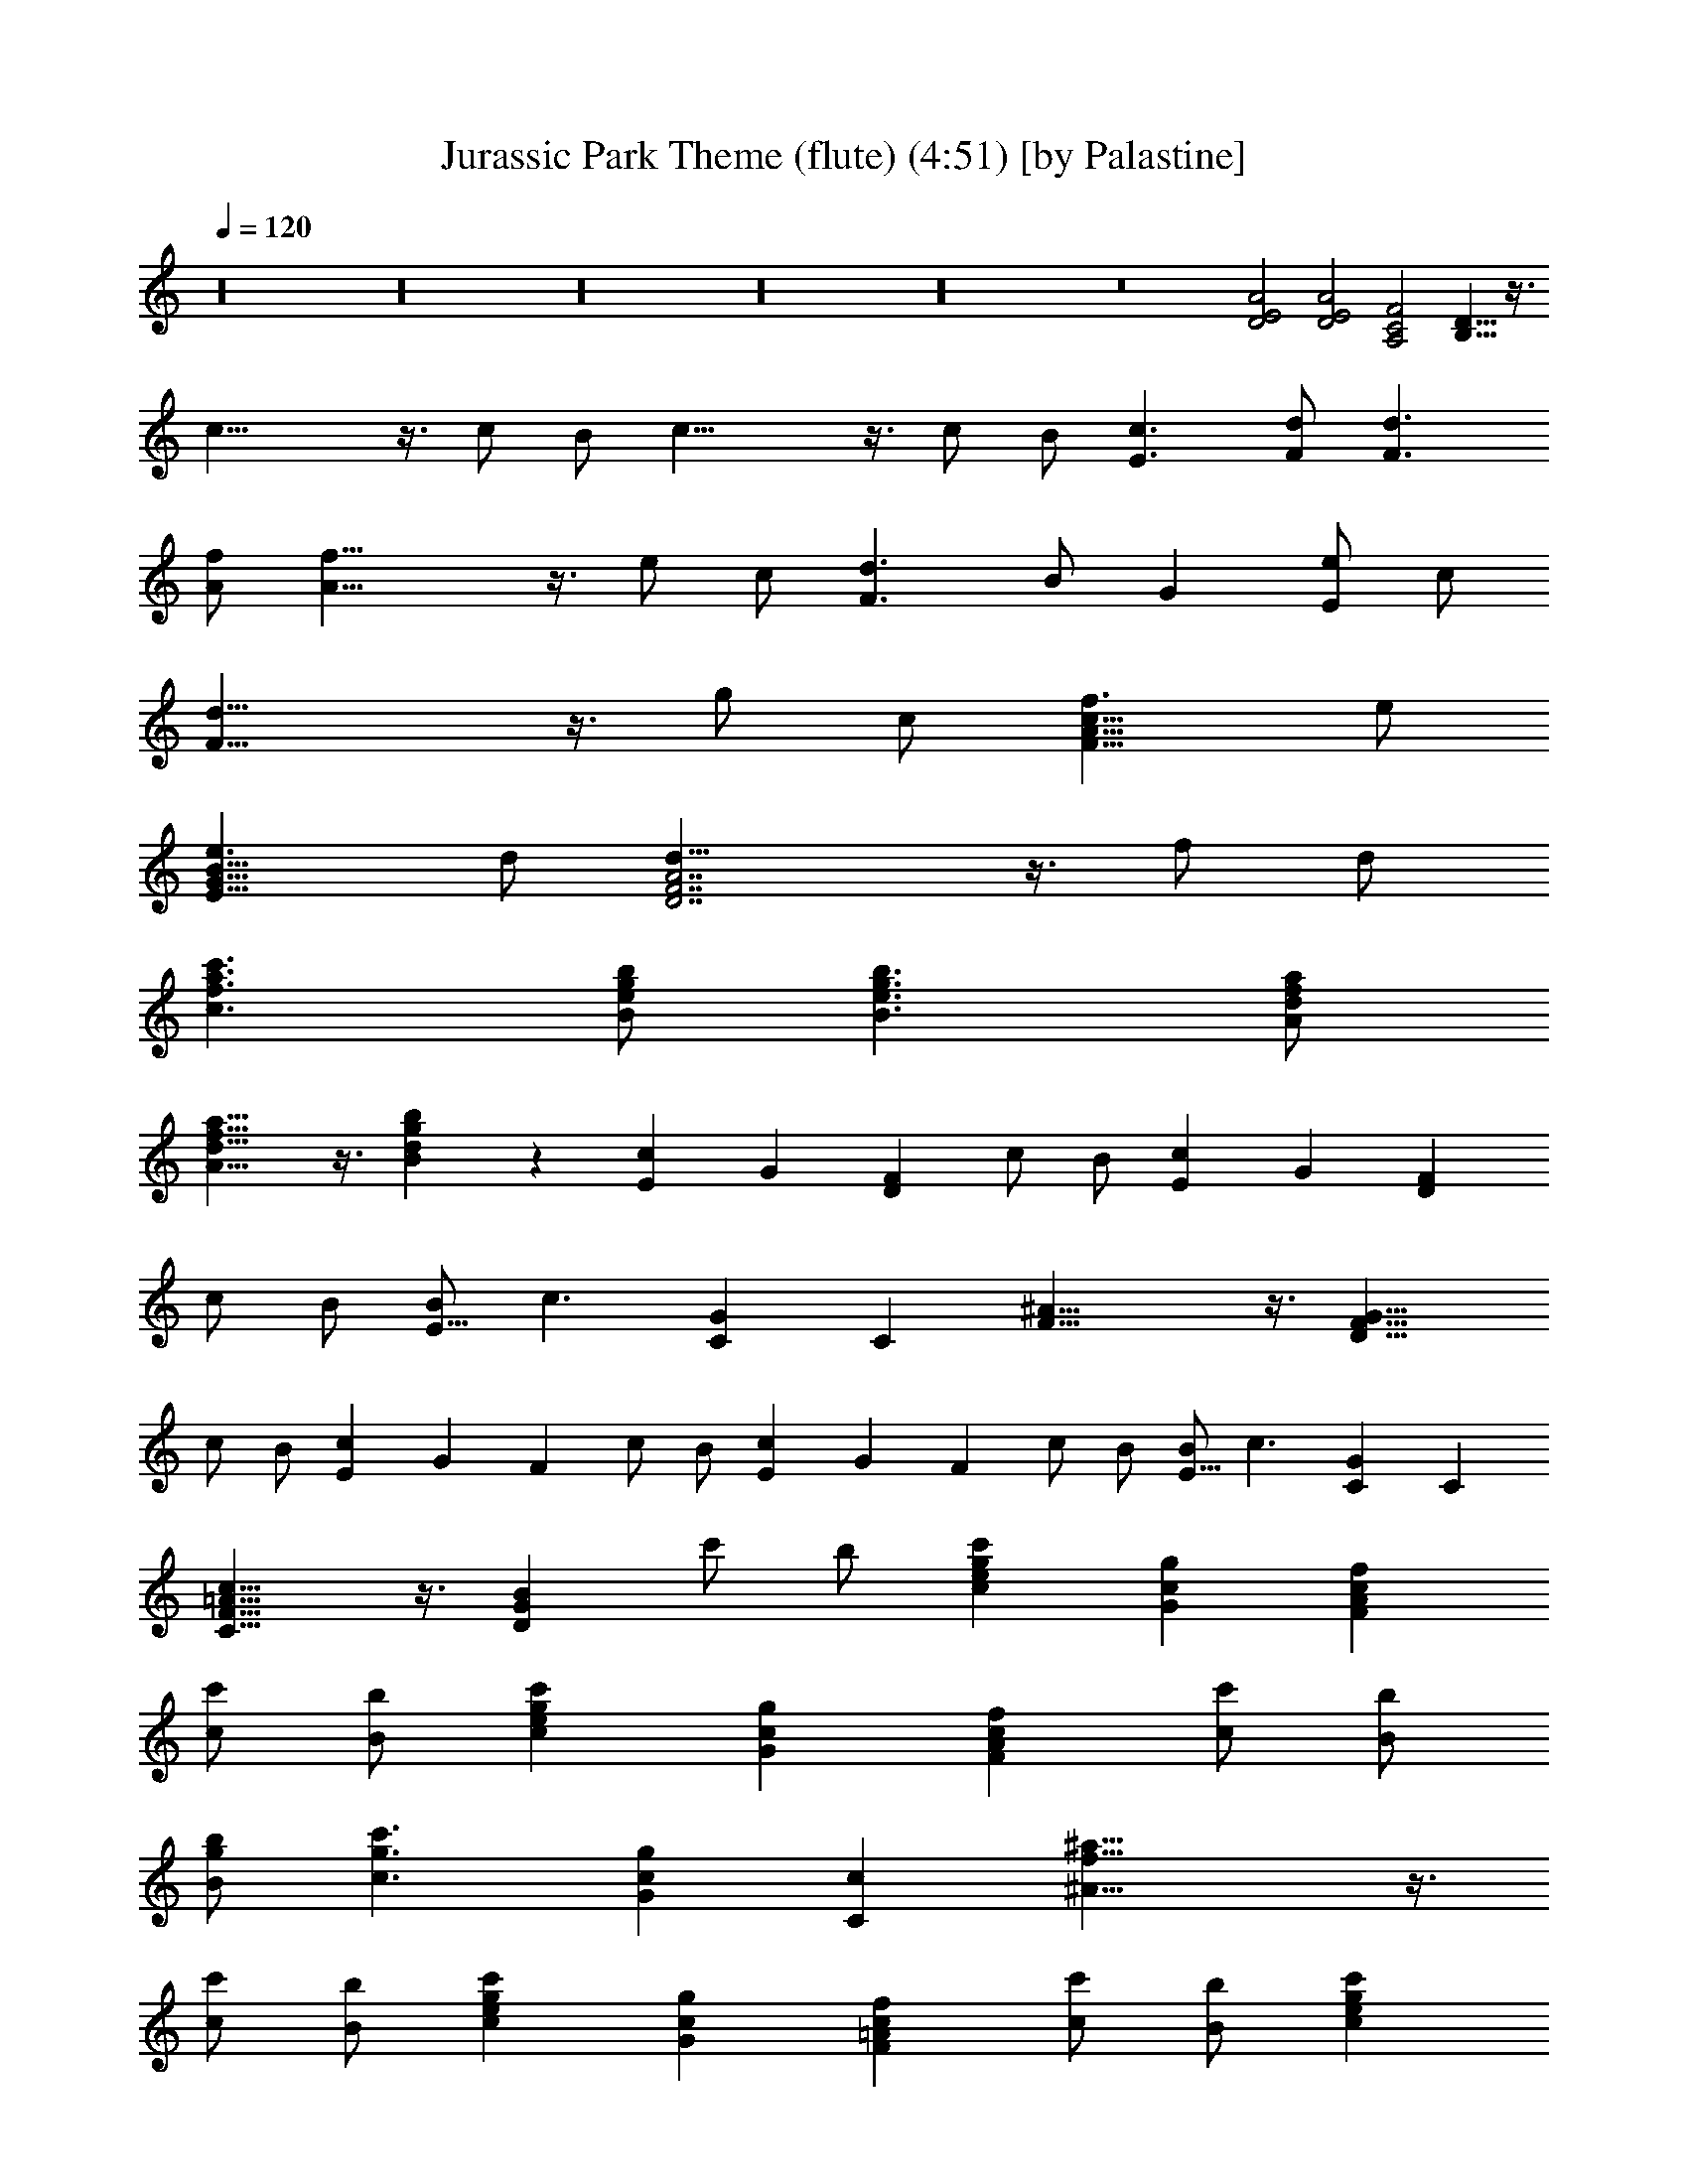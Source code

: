 X:1
T:Jurassic Park Theme (flute) (4:51) [by Palastine]
Z:By John Williams
L:1/4
Q:120
K:C
z16 z16 z16 z16 z16 z8 [D2E2A2] [D2E2A2] [A,2C2F2] [B,13/8D13/8] z3/8
c21/8 z3/8 c/2 B/2 c21/8 z3/8 c/2 B/2 [c3/2E3/2] [d/2F/2] [d3/2F3/2]
[f/2A/2] [f21/8A21/8] z3/8 e/2 c/2 [d3/2F3/2] B/2 G [e/2E/2] c/2
[d21/8F21/8] z3/8 g/2 c/2 [f3/2F13/8A13/8c13/8] e/2
[e3/2E13/8G13/8B13/8] d/2 [d21/8D7/2F7/2A7/2] z3/8 f/2 d/2
[c'3/2c3/2f3/2a3/2] [b/2B/2e/2g/2] [b3/2B3/2e3/2g3/2] [a/2A/2d/2f/2]
[a13/8A13/8d13/8f13/8] z3/8 [bBdg] z [cE] G [FD] c/2 B/2 [cE] G [FD]
c/2 B/2 [B/2E13/8] c3/2 [GC] C [^A21/8F13/8] z3/8 [D13/8F13/8G13/8z]
c/2 B/2 [cE] G F c/2 B/2 [cE] G F c/2 B/2 [B/2E13/8] c3/2 [GC] C
[c13/8C13/8F13/8=A13/8] z3/8 [BDG] c'/2 b/2 [cegc'] [Gcg] [FAcf]
[c/2c'/2] [B/2b/2] [cegc'] [Gcg] [FAcf] [c/2c'/2] [B/2b/2]
[B/2g/2b/2] [c3/2g3/2c'3/2] [Gcg] [Cc] [^A21/8f21/8^a21/8] z3/8
[c/2c'/2] [B/2b/2] [cegc'] [Gcg] [F=Acf] [c/2c'/2] [B/2b/2] [cegc']
[Gcg] [FAcf] [c/2c'/2] [B/2b/2] [B/2g/2b/2] [c3/2g3/2c'3/2] [Gcg]
[Cc] [c13/8f13/8=a13/8c'13/8] z3/8 [B13/8d13/8g13/8b13/8] z3/8
[c15/2e15/2g15/2c'15/2C] B,/2 C/2 C B,/2 C/2 C B,/2 C/2 C C, z A,/2
G,/2 A, F,/2 ^A,/2 ^A, C C G, z =A,/2 G,/2 A, F,/2 C/2 [^F,^C] ^D
[G,13/8^A,13/8] z11/8 c/2 ^A/2 c ^G/2 ^d/2 ^d c g =G [F^G] ^g/2 =g/2
^g ^G/2 ^c/2 [F^G^c] ^d [=G13/8^A13/8] z3/8 =c23/8 z3/8 c/2 z/8 B/2
c23/8 z3/8 c/2 B5/8 c13/8 =d/2 d13/8 f5/8 f13/4 e/2 c/2 z/8 d13/8 B/2
G9/8 e/2 c/2 z/8 d23/8 z3/8 =g/2 c/2 f13/8 z/8 e/2 e13/8 d/2 d3 z3/8
[c/2c'/2] [B/2b/2] [c33/4c'9/8] g9/8 f c'5/8 b/2 c'9/8 g z/8 f c'5/8
b/2 b/2 c'13/8 z/8 g c9/8 ^a23/8 z3/8 c'/2 z/8 b/2 c' z/8 g f9/8 c'/2
b5/8 c' z/8 g f9/8 c'/2 b5/8 b/2 c'13/8 g9/8 c z/8 [c15/4f15/4c'15/4]
z5/8 [B15/4d15/4g15/4b15/4] z/2 [e33/4c'33/4] z/2 [c33/4e33/4c'33/4]
z/2 [C,2^D,2^G,2] z/4 [C,3/8^D,3/8^G,3/8] [C,3/8^D,3/8^G,3/8]
[C,2^D,2^G,2] z/4 [C,/4^D,/4^G,/4] z/2 [C,2^D,2^G,2] z/4
[C,3/8^D,3/8^G,3/8] [C,3/8^D,3/8^G,3/8] [C,2^D,2^G,2] z/4
[C,/4^D,/4^G,/4] z/2 [C,45/8^D,45/8^G,45/8z3/4] ^G/4 z/2
[^D3/2^G3/2c3/2^d3/2] ^A/4 z/2 [F3/2^A3/2=d3/2f3/2] f/4 z/8 g/4 z/8
[^G9/8c9/8f9/8^g9/8] ^g3/8 [=G3/4c3/4^d3/4=g3/4] ^d3/4
[F21/8^G21/8^c21/8f21/8] z3/8 [^G5/4=c5/4z3/4] ^g3/4 [=g3/4=G5/4c5/4]
^d3/4 [e9/8G9/8c9/8] c3/8 [f3/8^G3/8c3/8] g3/8 ^g3/4 [^C2F2^G2] z/4
^A3/8 c3/8 [c9/8=D21/8=G21/8] =d/8 z/8 c/8 B5/4 z/4
[C,45/8^D,45/8^G,45/8z3/4] ^G/4 z/2 [^D3/2^G3/2c3/2^d3/2] ^A/4 z/2
[F3/2^A3/2=d3/2f3/2] f3/8 =g3/8 [^G9/8c9/8f9/8^g9/8] ^g3/8
[=G3/4c3/4^d3/4=g3/4] ^d3/4 [F21/8^G21/8^c21/8f21/8] z3/8
[^G5/4=c5/4z3/4] ^g3/4 [=g3/4=G5/4c5/4] ^d3/4 [e9/8G9/8c9/8] c3/8
[f3/8^G3/8c3/8] g3/8 ^g3/4 c3/4 [F3/8=G3/8] f/4 z/8 f3/4
[F3/8G3/8c3/8] =g/4 z/8 [G21/8c21/8e21/8g21/8] z3/8 [=C3/4F3/4^G3/4]
[^g3/4C5/4F5/4^G5/4] ^a3/4 [^g3/8C3/4F3/4^G3/4] =g3/8
[^g3/4C3/4^D3/4F3/4^G3/4] [=g3/4C5/4^D5/4F5/4^G5/4] [f5/4z3/4]
[C3/4^D3/4F3/4^G3/4] [^A,3/4^D3/4F3/4^G3/4]
[f3/4^A,5/4^D5/4F5/4^G5/4] ^a3/4 [^A3/8^A,3/4^D3/4F3/4^G3/4] ^g3/8
[^g3/2^A,3/4^D5/4^G5/4] ^A,3/4 [=g5/4^A,5/4^D5/4=G5/4] z/4
[C3/4=D3/4F3/4G3/4] [c'3/4C5/4D5/4F5/4G5/4] c'3/4
[c3/8C3/4D3/4F3/4G3/4] ^a3/8 [c21/8=a3/2C3/4D3/4F3/4G3/4]
[C3/4D3/4F3/4G3/4] [g5/4C3/8D3/8F3/8G3/8] [C3/8D3/8F3/8G3/8]
[C3/4D3/4F3/4G3/4] z3/4 g3/4 g3/4 G3/8 f3/8 e3/2 =d5/4 z c'3/4 c'3/4
c3/8 ^a3/8 [c21/8=a3/2] g5/4 z B3/4 ^c3/4 B3/8 ^A3/8 B3/4 ^A3/4 ^G5/4
z ^G3/4 ^c3/4 ^C3/8 B3/8 [^C3/2^F3/2B3/2] ^A5/4 z ^A3/4 ^d3/4 ^A3/8
^g3/8 ^g3/4 =g3/4 f5/4 z ^a3/4 ^a3/4 ^A3/8 ^g3/8
[^G5/4=c5/4^d5/4=g5/4] z/4 [^A3/4=d3/4f3/4] [^G/4c/4^d/4] z/8
[^A/4=d/4f/4] z/8 [c3/8e3/8g3/8] f3/8 e/4 z/8 d/4 z/8 c/4 z/2
[=F/4=G/4] z7/8 c3/8 B/4 z/8 =A/4 z/8 G3/8 f/4 z/8 e/4 z/8 d/4 z/8
c/4 z/8 G/4 z/8 c/4 z/8 F/4 z/8 G/4 z/2 [F/4G/4c/4] z/2 c3/8 d3/8
[c3/8e3/8] [d3/8f3/8] [e3/8g3/8] [f3/8=a3/8] g3/4
[C,45/8^D,45/8^G,45/8] z51/8 [^G5/4c5/4] z/4 [=G5/4c5/4] z/4
[G9/8c9/8] z3/8 [^G3/8c3/8] z16 z25/8 [B,5/4^D5/4] z/4 [^A,5/4^D5/4]
z13/4 [=D21/8=G21/8B21/8d21/8] z3/8 [D3/8G3/8B3/8d3/8] [E2A2^c2e2]
z/4 [E3/8A3/8^c3/8e3/8] [E3/8A3/8^c3/8e3/8] [G9/8=c9/8e9/8g9/8]
[G5/4c5/4e5/4g5/4] z/4 [^A21/8^c21/8f21/8g21/8] z3/8
[^C9/2F9/2^G9/2z3/4] ^c3/4 ^d3/4 ^c3/8 [=c3/8c'3/8] ^c3/4
[=c3/4c'3/4] [^A5/4^a5/4^C3/4F3/4^G3/4] [^C3/4F3/4^G3/4]
[^C2^F2^G2z3/4] ^c3/4 ^d3/4 [^c3/8^C3/4^F3/4^G3/4] [=c3/8c'3/8]
[^c3/4^C21/8^F21/8^A21/8] ^g3/4 ^a5/4 z [=D,/4=F,/4^A,/4] z/2
[^A,5/4D5/4=F5/4] z/4 [E,/4=G,/4=C/4] z/2 [C5/4E5/4=G5/4] z/4 G3/8
=A3/8 [D9/8G9/8^A9/8] ^A3/8 [D3/4F3/4=A3/4] F3/4 [^A,21/8D21/8F21/8]
z9/8 ^d3/4 =d3/4 ^A3/4 [G9/8B9/8] G3/8 =c3/8 d3/8 ^d/4 z7/8 E3/8 ^D/4
z/8 ^C3/8 B,3/8 ^F,9/8 z3/8 B3/8 ^A/4 z/8 ^G/4 z/8 ^F3/8 e/4 z/8 ^d/4
z/8 ^c/4 z/2 ^A/4 z/8 ^d/4 z/8 ^A/4 z/8 ^A3/4 ^d3/4 z3/8 ^A/4 z/8
^d/4 z/8 ^A/4 z/8 ^d/4 z13/8 ^A3/8 =A/4 z/8 =G/4 z/8 A3/8 ^A3/8 =c3/8
=d3/8 ^d3/8 =d/4 z/8 c/4 z/8 d/4 z/8 [c3/8^d3/8] [=d3/8f3/8]
[^d3/8=g3/8] [f3/8=a3/8] [=d69/8f69/8^a69/8] z3/8 [^d21/8f21/8^a21/8]
z9/8 [^A3/4=d3/4f3/4^a3/4] =F5/4 z/4 =C3/4 G5/4 z/4 G3/8 =A3/8 ^A21/8
z15/8 [^A3/4d3/4f3/4^a3/4] 